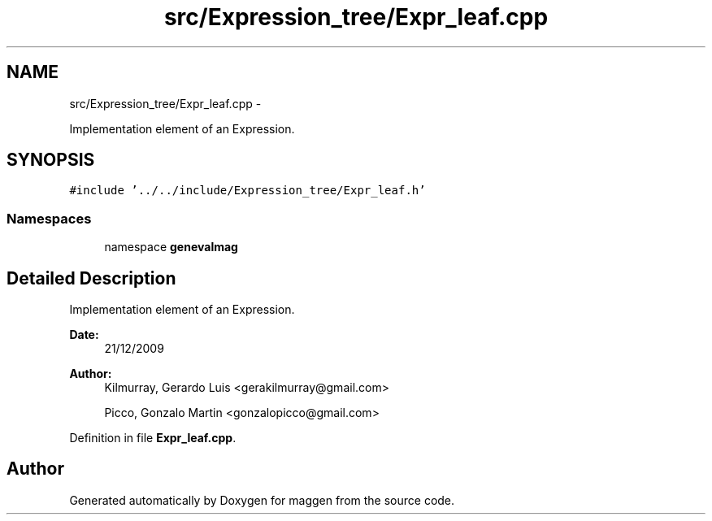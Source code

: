.TH "src/Expression_tree/Expr_leaf.cpp" 3 "4 Sep 2010" "Version 1.0" "maggen" \" -*- nroff -*-
.ad l
.nh
.SH NAME
src/Expression_tree/Expr_leaf.cpp \- 
.PP
Implementation element of an Expression.  

.SH SYNOPSIS
.br
.PP
\fC#include '../../include/Expression_tree/Expr_leaf.h'\fP
.br

.SS "Namespaces"

.in +1c
.ti -1c
.RI "namespace \fBgenevalmag\fP"
.br
.in -1c
.SH "Detailed Description"
.PP 
Implementation element of an Expression. 

\fBDate:\fP
.RS 4
21/12/2009 
.RE
.PP
\fBAuthor:\fP
.RS 4
Kilmurray, Gerardo Luis <gerakilmurray@gmail.com> 
.PP
Picco, Gonzalo Martin <gonzalopicco@gmail.com> 
.RE
.PP

.PP
Definition in file \fBExpr_leaf.cpp\fP.
.SH "Author"
.PP 
Generated automatically by Doxygen for maggen from the source code.
